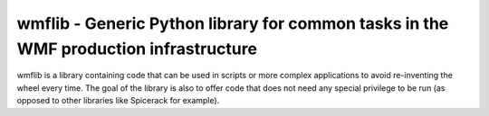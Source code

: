 wmflib - Generic Python library for common tasks in the WMF production infrastructure
-------------------------------------------------------------------------------------

wmflib is a library containing code that can be used in scripts or more complex
applications to avoid re-inventing the wheel every time. The goal of the library
is also to offer code that does not need any special privilege to be run (as opposed
to other libraries like Spicerack for example).